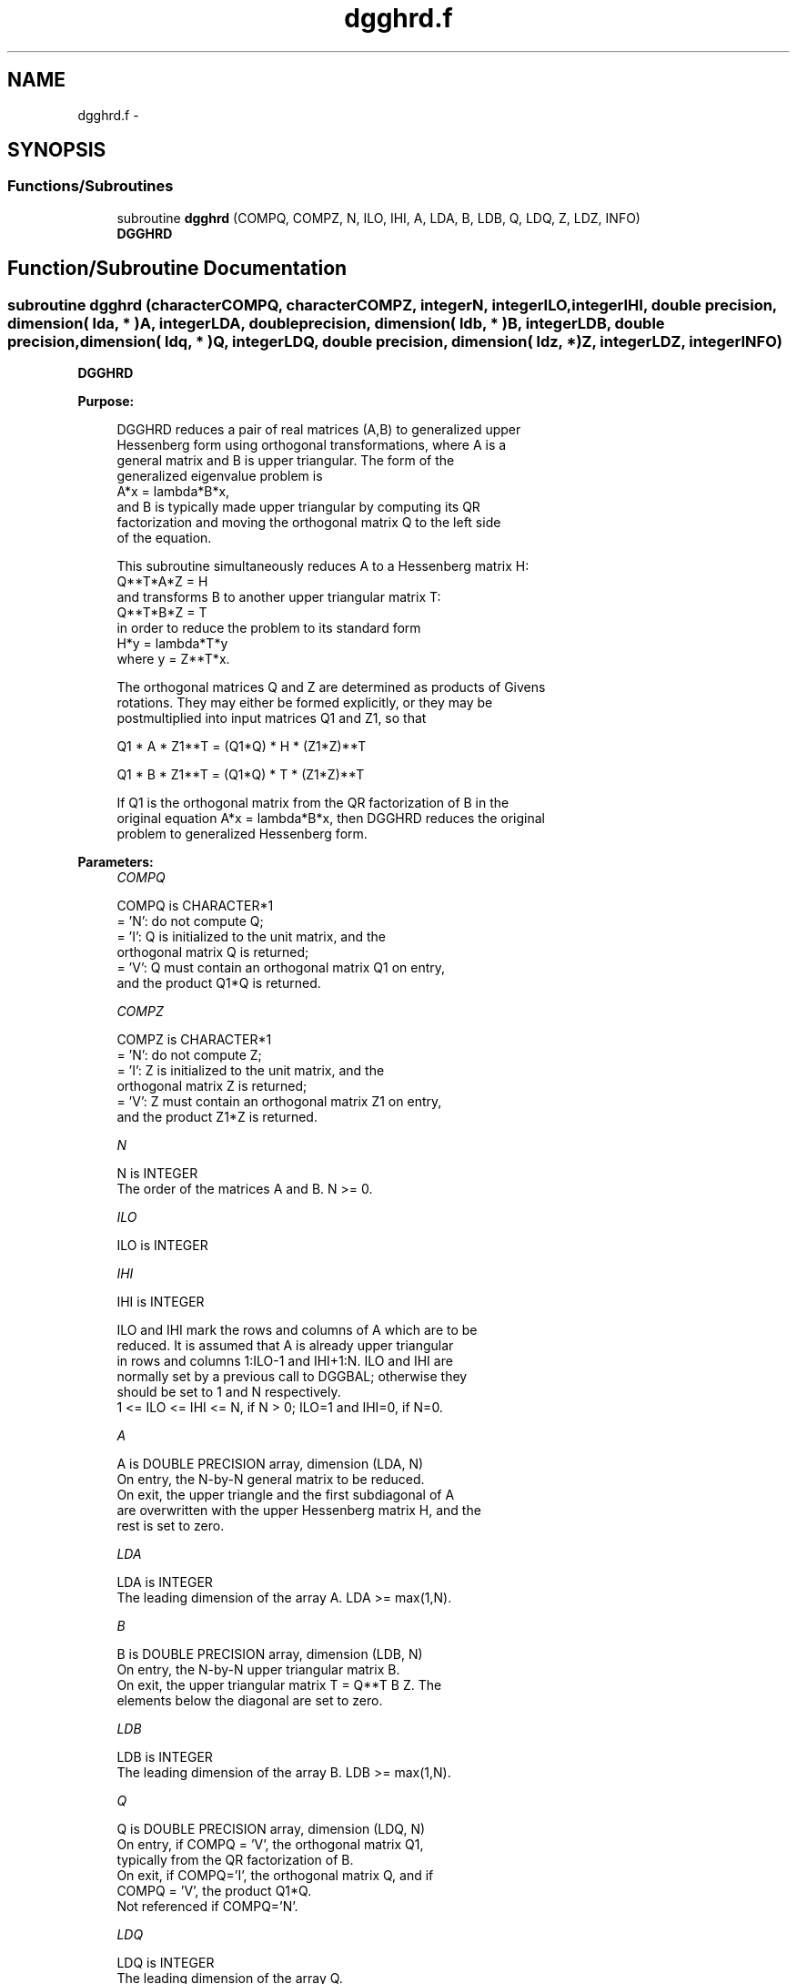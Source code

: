 .TH "dgghrd.f" 3 "Sat Nov 16 2013" "Version 3.4.2" "LAPACK" \" -*- nroff -*-
.ad l
.nh
.SH NAME
dgghrd.f \- 
.SH SYNOPSIS
.br
.PP
.SS "Functions/Subroutines"

.in +1c
.ti -1c
.RI "subroutine \fBdgghrd\fP (COMPQ, COMPZ, N, ILO, IHI, A, LDA, B, LDB, Q, LDQ, Z, LDZ, INFO)"
.br
.RI "\fI\fBDGGHRD\fP \fP"
.in -1c
.SH "Function/Subroutine Documentation"
.PP 
.SS "subroutine dgghrd (characterCOMPQ, characterCOMPZ, integerN, integerILO, integerIHI, double precision, dimension( lda, * )A, integerLDA, double precision, dimension( ldb, * )B, integerLDB, double precision, dimension( ldq, * )Q, integerLDQ, double precision, dimension( ldz, * )Z, integerLDZ, integerINFO)"

.PP
\fBDGGHRD\fP  
.PP
\fBPurpose: \fP
.RS 4

.PP
.nf
 DGGHRD reduces a pair of real matrices (A,B) to generalized upper
 Hessenberg form using orthogonal transformations, where A is a
 general matrix and B is upper triangular.  The form of the
 generalized eigenvalue problem is
    A*x = lambda*B*x,
 and B is typically made upper triangular by computing its QR
 factorization and moving the orthogonal matrix Q to the left side
 of the equation.

 This subroutine simultaneously reduces A to a Hessenberg matrix H:
    Q**T*A*Z = H
 and transforms B to another upper triangular matrix T:
    Q**T*B*Z = T
 in order to reduce the problem to its standard form
    H*y = lambda*T*y
 where y = Z**T*x.

 The orthogonal matrices Q and Z are determined as products of Givens
 rotations.  They may either be formed explicitly, or they may be
 postmultiplied into input matrices Q1 and Z1, so that

      Q1 * A * Z1**T = (Q1*Q) * H * (Z1*Z)**T

      Q1 * B * Z1**T = (Q1*Q) * T * (Z1*Z)**T

 If Q1 is the orthogonal matrix from the QR factorization of B in the
 original equation A*x = lambda*B*x, then DGGHRD reduces the original
 problem to generalized Hessenberg form.
.fi
.PP
 
.RE
.PP
\fBParameters:\fP
.RS 4
\fICOMPQ\fP 
.PP
.nf
          COMPQ is CHARACTER*1
          = 'N': do not compute Q;
          = 'I': Q is initialized to the unit matrix, and the
                 orthogonal matrix Q is returned;
          = 'V': Q must contain an orthogonal matrix Q1 on entry,
                 and the product Q1*Q is returned.
.fi
.PP
.br
\fICOMPZ\fP 
.PP
.nf
          COMPZ is CHARACTER*1
          = 'N': do not compute Z;
          = 'I': Z is initialized to the unit matrix, and the
                 orthogonal matrix Z is returned;
          = 'V': Z must contain an orthogonal matrix Z1 on entry,
                 and the product Z1*Z is returned.
.fi
.PP
.br
\fIN\fP 
.PP
.nf
          N is INTEGER
          The order of the matrices A and B.  N >= 0.
.fi
.PP
.br
\fIILO\fP 
.PP
.nf
          ILO is INTEGER
.fi
.PP
.br
\fIIHI\fP 
.PP
.nf
          IHI is INTEGER

          ILO and IHI mark the rows and columns of A which are to be
          reduced.  It is assumed that A is already upper triangular
          in rows and columns 1:ILO-1 and IHI+1:N.  ILO and IHI are
          normally set by a previous call to DGGBAL; otherwise they
          should be set to 1 and N respectively.
          1 <= ILO <= IHI <= N, if N > 0; ILO=1 and IHI=0, if N=0.
.fi
.PP
.br
\fIA\fP 
.PP
.nf
          A is DOUBLE PRECISION array, dimension (LDA, N)
          On entry, the N-by-N general matrix to be reduced.
          On exit, the upper triangle and the first subdiagonal of A
          are overwritten with the upper Hessenberg matrix H, and the
          rest is set to zero.
.fi
.PP
.br
\fILDA\fP 
.PP
.nf
          LDA is INTEGER
          The leading dimension of the array A.  LDA >= max(1,N).
.fi
.PP
.br
\fIB\fP 
.PP
.nf
          B is DOUBLE PRECISION array, dimension (LDB, N)
          On entry, the N-by-N upper triangular matrix B.
          On exit, the upper triangular matrix T = Q**T B Z.  The
          elements below the diagonal are set to zero.
.fi
.PP
.br
\fILDB\fP 
.PP
.nf
          LDB is INTEGER
          The leading dimension of the array B.  LDB >= max(1,N).
.fi
.PP
.br
\fIQ\fP 
.PP
.nf
          Q is DOUBLE PRECISION array, dimension (LDQ, N)
          On entry, if COMPQ = 'V', the orthogonal matrix Q1,
          typically from the QR factorization of B.
          On exit, if COMPQ='I', the orthogonal matrix Q, and if
          COMPQ = 'V', the product Q1*Q.
          Not referenced if COMPQ='N'.
.fi
.PP
.br
\fILDQ\fP 
.PP
.nf
          LDQ is INTEGER
          The leading dimension of the array Q.
          LDQ >= N if COMPQ='V' or 'I'; LDQ >= 1 otherwise.
.fi
.PP
.br
\fIZ\fP 
.PP
.nf
          Z is DOUBLE PRECISION array, dimension (LDZ, N)
          On entry, if COMPZ = 'V', the orthogonal matrix Z1.
          On exit, if COMPZ='I', the orthogonal matrix Z, and if
          COMPZ = 'V', the product Z1*Z.
          Not referenced if COMPZ='N'.
.fi
.PP
.br
\fILDZ\fP 
.PP
.nf
          LDZ is INTEGER
          The leading dimension of the array Z.
          LDZ >= N if COMPZ='V' or 'I'; LDZ >= 1 otherwise.
.fi
.PP
.br
\fIINFO\fP 
.PP
.nf
          INFO is INTEGER
          = 0:  successful exit.
          < 0:  if INFO = -i, the i-th argument had an illegal value.
.fi
.PP
 
.RE
.PP
\fBAuthor:\fP
.RS 4
Univ\&. of Tennessee 
.PP
Univ\&. of California Berkeley 
.PP
Univ\&. of Colorado Denver 
.PP
NAG Ltd\&. 
.RE
.PP
\fBDate:\fP
.RS 4
November 2011 
.RE
.PP
\fBFurther Details: \fP
.RS 4

.PP
.nf
  This routine reduces A to Hessenberg and B to triangular form by
  an unblocked reduction, as described in _Matrix_Computations_,
  by Golub and Van Loan (Johns Hopkins Press.)
.fi
.PP
 
.RE
.PP

.PP
Definition at line 207 of file dgghrd\&.f\&.
.SH "Author"
.PP 
Generated automatically by Doxygen for LAPACK from the source code\&.
